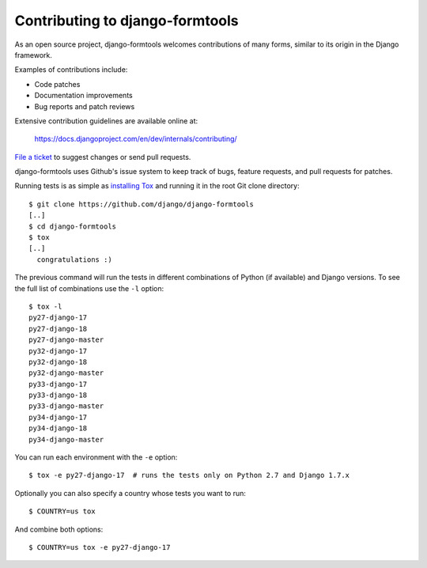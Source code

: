 ================================
Contributing to django-formtools
================================

As an open source project, django-formtools welcomes contributions of many
forms, similar to its origin in the Django framework.

Examples of contributions include:

* Code patches
* Documentation improvements
* Bug reports and patch reviews

Extensive contribution guidelines are available online at:

    https://docs.djangoproject.com/en/dev/internals/contributing/

`File a ticket`__ to suggest changes or send pull requests.

django-formtools uses Github's issue system to keep track of bugs, feature
requests, and pull requests for patches.

Running tests is as simple as `installing Tox`__ and running it in the root
Git clone directory::

    $ git clone https://github.com/django/django-formtools
    [..]
    $ cd django-formtools
    $ tox
    [..]
      congratulations :)

The previous command will run the tests in different combinations of Python
(if available) and Django versions. To see the full list of combinations use
the ``-l`` option::

    $ tox -l
    py27-django-17
    py27-django-18
    py27-django-master
    py32-django-17
    py32-django-18
    py32-django-master
    py33-django-17
    py33-django-18
    py33-django-master
    py34-django-17
    py34-django-18
    py34-django-master


You can run each environment with the ``-e`` option::

    $ tox -e py27-django-17  # runs the tests only on Python 2.7 and Django 1.7.x

Optionally you can also specify a country whose tests you want to run::

    $ COUNTRY=us tox

And combine both options::

    $ COUNTRY=us tox -e py27-django-17

__ https://github.com/django/django-formtools/issues
__ http://tox.readthedocs.org/en/latest/install.html
